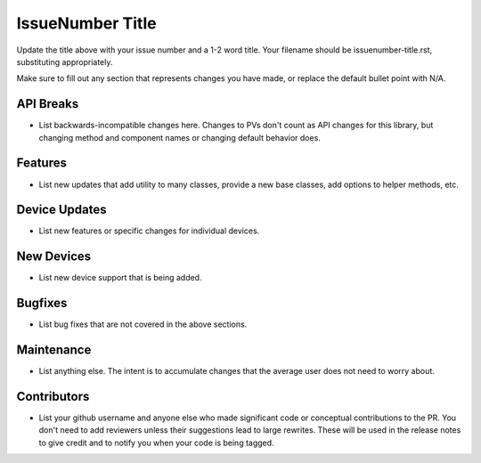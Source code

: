 IssueNumber Title
#################

Update the title above with your issue number and a 1-2 word title.
Your filename should be issuenumber-title.rst, substituting appropriately.

Make sure to fill out any section that represents changes you have made,
or replace the default bullet point with N/A.

API Breaks
----------
- List backwards-incompatible changes here.
  Changes to PVs don't count as API changes for this library,
  but changing method and component names or changing default behavior does.

Features
--------
- List new updates that add utility to many classes,
  provide a new base classes, add options to helper methods, etc.

Device Updates
--------------
- List new features or specific changes for individual devices.

New Devices
-----------
- List new device support that is being added.

Bugfixes
--------
- List bug fixes that are not covered in the above sections.

Maintenance
-----------
- List anything else. The intent is to accumulate changes
  that the average user does not need to worry about.

Contributors
------------
- List your github username and anyone else who made significant
  code or conceptual contributions to the PR. You don't need to
  add reviewers unless their suggestions lead to large rewrites.
  These will be used in the release notes to give credit and to
  notify you when your code is being tagged.
